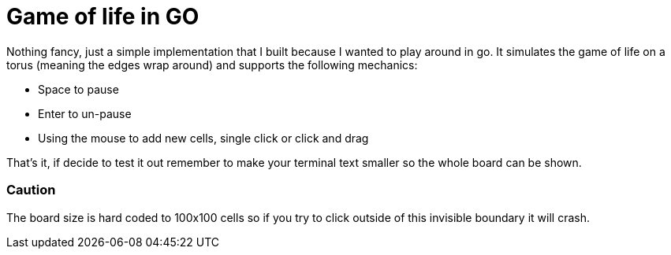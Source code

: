 = Game of life in GO

Nothing fancy, just a simple implementation that I built
because I wanted to play around in go. It simulates the
game of life on a torus (meaning the edges wrap around)
and supports the following mechanics:

* Space to pause
* Enter to un-pause
* Using the mouse to add new cells, single click or click and drag

That's it, if decide to test it out remember to make your terminal text smaller
so the whole board can be shown.

=== Caution
The board size is
hard coded to 100x100 cells so if you try to click outside
of this invisible boundary it will crash.
